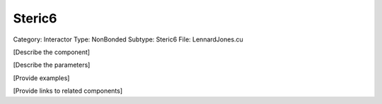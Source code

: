 Steric6
--------

Category: Interactor
Type: NonBonded
Subtype: Steric6
File: LennardJones.cu

[Describe the component]

[Describe the parameters]

[Provide examples]

[Provide links to related components]